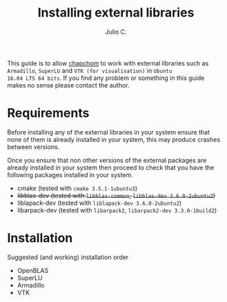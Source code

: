 #+STARTUP: showall
#+TITLE: Installing external libraries
#+AUTHOR: Julio C.

This guide is to allow [[https://github.com/tachidok/chapchom][chapchom]] to work with external libraries such
as =Armadillo=, =SuperLU= and =VTK (for visualisation)= in =Ubuntu
16.04 LTS 64 bits=. If you find any problem or something in this guide
makes no sense please contact the author.

* Requirements
Before installing any of the external libraries in your system ensure
that none of them is already installed in your system, this may
produce crashes between versions.

Once you ensure that non other versions of the external packages are
already installed in your system then proceed to check that you have
the following packages installed in your system.

- cmake (tested with =cmake 3.5.1-1ubuntu3=)
- +libblas-dev (tested with =libblas-common=, =libblas-dev 3.6.0-2ubuntu2=)+
- liblapack-dev (tested with =liblapack-dev 3.6.0-2ubuntu2=)
- libarpack-dev (tested with =libarpack2=, =libarpack2-dev 3.3.0-1build2=)

* Installation

Suggested (and working) installation order
- OpenBLAS
- SuperLU
- Armadillo
- VTK


